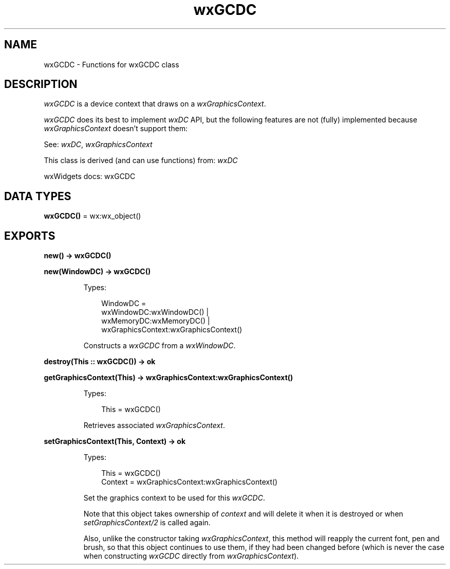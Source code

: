 .TH wxGCDC 3 "wx 2.2.2" "wxWidgets team." "Erlang Module Definition"
.SH NAME
wxGCDC \- Functions for wxGCDC class
.SH DESCRIPTION
.LP
\fIwxGCDC\fR\& is a device context that draws on a \fIwxGraphicsContext\fR\&\&.
.LP
\fIwxGCDC\fR\& does its best to implement \fIwxDC\fR\& API, but the following features are not (fully) implemented because \fIwxGraphicsContext\fR\& doesn\&'t support them:
.LP
See: \fIwxDC\fR\&, \fIwxGraphicsContext\fR\& 
.LP
This class is derived (and can use functions) from: \fIwxDC\fR\&
.LP
wxWidgets docs: wxGCDC
.SH DATA TYPES
.nf

\fBwxGCDC()\fR\& = wx:wx_object()
.br
.fi
.SH EXPORTS
.LP
.nf

.B
new() -> wxGCDC()
.br
.fi
.br
.RS
.RE
.LP
.nf

.B
new(WindowDC) -> wxGCDC()
.br
.fi
.br
.RS
.LP
Types:

.RS 3
WindowDC = 
.br
    wxWindowDC:wxWindowDC() |
.br
    wxMemoryDC:wxMemoryDC() |
.br
    wxGraphicsContext:wxGraphicsContext()
.br
.RE
.RE
.RS
.LP
Constructs a \fIwxGCDC\fR\& from a \fIwxWindowDC\fR\&\&.
.RE
.LP
.nf

.B
destroy(This :: wxGCDC()) -> ok
.br
.fi
.br
.RS
.RE
.LP
.nf

.B
getGraphicsContext(This) -> wxGraphicsContext:wxGraphicsContext()
.br
.fi
.br
.RS
.LP
Types:

.RS 3
This = wxGCDC()
.br
.RE
.RE
.RS
.LP
Retrieves associated \fIwxGraphicsContext\fR\&\&.
.RE
.LP
.nf

.B
setGraphicsContext(This, Context) -> ok
.br
.fi
.br
.RS
.LP
Types:

.RS 3
This = wxGCDC()
.br
Context = wxGraphicsContext:wxGraphicsContext()
.br
.RE
.RE
.RS
.LP
Set the graphics context to be used for this \fIwxGCDC\fR\&\&.
.LP
Note that this object takes ownership of \fIcontext\fR\& and will delete it when it is destroyed or when \fIsetGraphicsContext/2\fR\& is called again\&.
.LP
Also, unlike the constructor taking \fIwxGraphicsContext\fR\&, this method will reapply the current font, pen and brush, so that this object continues to use them, if they had been changed before (which is never the case when constructing \fIwxGCDC\fR\& directly from \fIwxGraphicsContext\fR\&)\&.
.RE